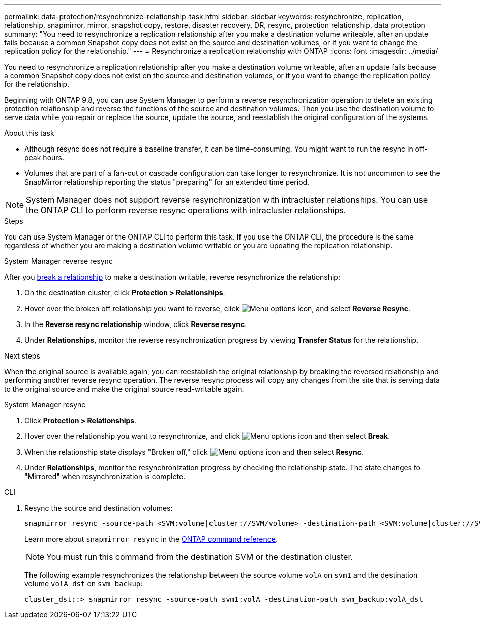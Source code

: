 ---
permalink: data-protection/resynchronize-relationship-task.html
sidebar: sidebar
keywords: resynchronize, replication, relationship, snapmirror, mirror, snapshot copy, restore, disaster recovery, DR, resync, protection relationship, data protection
summary: "You need to resynchronize a replication relationship after you make a destination volume writeable, after an update fails because a common Snapshot copy does not exist on the source and destination volumes, or if you want to change the replication policy for the relationship."
---
= Resynchronize a replication relationship with ONTAP
:icons: font
:imagesdir: ../media/

[.lead]
You need to resynchronize a replication relationship after you make a destination volume writeable, after an update fails because a common Snapshot copy does not exist on the source and destination volumes, or if you want to change the replication policy for the relationship. 

Beginning with ONTAP 9.8, you can use System Manager to perform a reverse resynchronization operation to delete an existing protection relationship and reverse the functions of the source and destination volumes. Then you use the destination volume to serve data while you repair or replace the source, update the source, and reestablish the original configuration of the systems.

.About this task

* Although resync does not require a baseline transfer, it can be time-consuming. You might want to run the resync in off-peak hours.
* Volumes that are part of a fan-out or cascade configuration can take longer to resynchronize. It is not uncommon to see the SnapMirror relationship reporting the status "preparing" for an extended time period. 

[NOTE]
====
System Manager does not support reverse resynchronization with intracluster relationships. You can use the ONTAP CLI to perform reverse resync operations with intracluster relationships.
====

// This doesn't look correct. Removing for now and checking with SME. When you perform a _reverse resync_ operation, any data on the source volume that is newer than the data in the common Snapshot copy is deleted.

.Steps

You can use System Manager or the ONTAP CLI to perform this task. If you use the ONTAP CLI, the procedure is the same regardless of whether you are making a destination volume writable or you are updating the replication relationship.

[role="tabbed-block"]
====
.System Manager reverse resync
--
After you link:make-destination-volume-writeable-task.html[break a relationship] to make a destination writable, reverse resynchronize the relationship: 

. On the destination cluster, click *Protection > Relationships*.

. Hover over the broken off relationship you want to reverse, click image:icon_kabob.gif[Menu options icon], and select *Reverse Resync*.

. In the *Reverse resync relationship* window, click *Reverse resync*.

. Under *Relationships*, monitor the reverse resynchronization progress by viewing *Transfer Status* for the relationship.

.Next steps
When the original source is available again, you can reestablish the original relationship by breaking the reversed relationship and performing another reverse resync operation. The reverse resync process will copy any changes from the site that is serving data to the original source and make the original source read-writable again.
--

.System Manager resync
--


. Click *Protection > Relationships*.

. Hover over the relationship you want to resynchronize, and click image:icon_kabob.gif[Menu options icon] and then select *Break*.

. When the relationship state displays "Broken off," click image:icon_kabob.gif[Menu options icon] and then select *Resync*.

. Under *Relationships*, monitor the resynchronization progress by checking the relationship state. The state changes to "Mirrored" when resynchronization is complete.

--

.CLI
--

. Resync the source and destination volumes:
+
[source,cli]
----
snapmirror resync -source-path <SVM:volume|cluster://SVM/volume> -destination-path <SVM:volume|cluster://SVM/volume> -type DP|XDP -policy <policy>
----
+
Learn more about `snapmirror resync` in the link:https://docs.netapp.com/us-en/ontap-cli/snapmirror-resync.html[ONTAP command reference^].
+
[NOTE]
You must run this command from the destination SVM or the destination cluster.
+
The following example resynchronizes the relationship between the source volume `volA` on `svm1` and the destination volume `volA_dst` on `svm_backup`:
+
----
cluster_dst::> snapmirror resync -source-path svm1:volA -destination-path svm_backup:volA_dst
----
--
====

// 2025 Jan 14, ONTAPDOC-2569
// 2024-July-22, ONTAPDOC-1966
// 2024-April-10, ONTAPDOC-1873
// 2022-2-2, BURT 1364426
// 2023-Apr-12, ONTAPDOC-745
// 2 Oct 2020, BURT 1323866
// 7 DEC 2021, BURT 1430515
